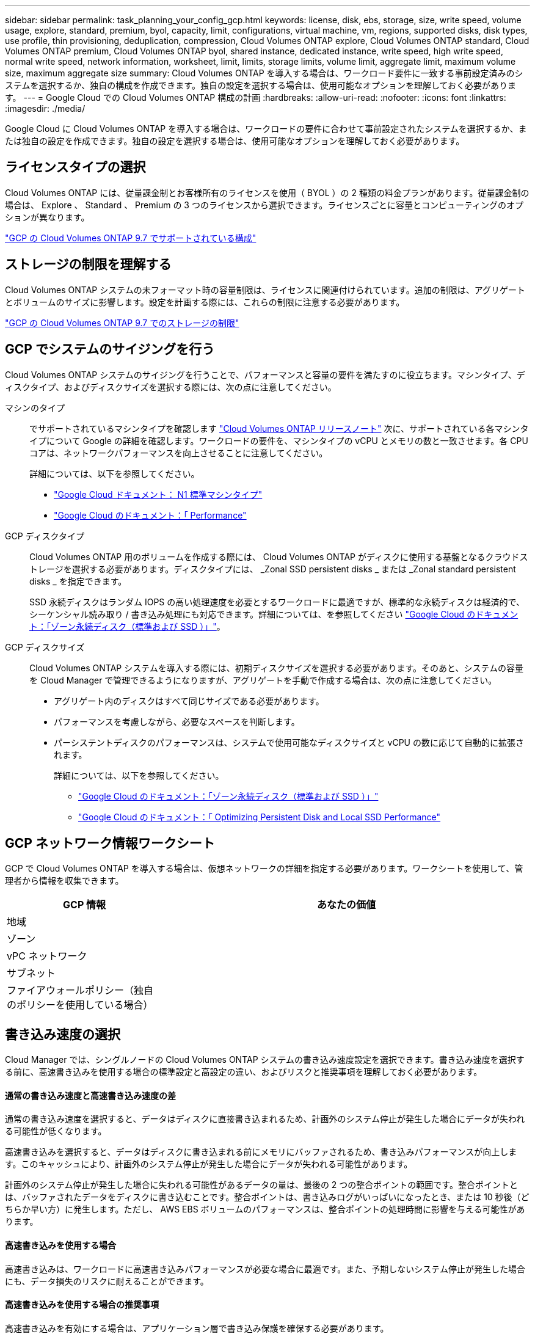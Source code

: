 ---
sidebar: sidebar 
permalink: task_planning_your_config_gcp.html 
keywords: license, disk, ebs, storage, size, write speed, volume usage, explore, standard, premium, byol, capacity, limit, configurations, virtual machine, vm, regions, supported disks, disk types, use profile, thin provisioning, deduplication, compression, Cloud Volumes ONTAP explore, Cloud Volumes ONTAP standard, Cloud Volumes ONTAP premium, Cloud Volumes ONTAP byol, shared instance, dedicated instance, write speed, high write speed, normal write speed, network information, worksheet, limit, limits, storage limits, volume limit, aggregate limit, maximum volume size, maximum aggregate size 
summary: Cloud Volumes ONTAP を導入する場合は、ワークロード要件に一致する事前設定済みのシステムを選択するか、独自の構成を作成できます。独自の設定を選択する場合は、使用可能なオプションを理解しておく必要があります。 
---
= Google Cloud での Cloud Volumes ONTAP 構成の計画
:hardbreaks:
:allow-uri-read: 
:nofooter: 
:icons: font
:linkattrs: 
:imagesdir: ./media/


[role="lead"]
Google Cloud に Cloud Volumes ONTAP を導入する場合は、ワークロードの要件に合わせて事前設定されたシステムを選択するか、または独自の設定を作成できます。独自の設定を選択する場合は、使用可能なオプションを理解しておく必要があります。



== ライセンスタイプの選択

Cloud Volumes ONTAP には、従量課金制とお客様所有のライセンスを使用（ BYOL ）の 2 種類の料金プランがあります。従量課金制の場合は、 Explore 、 Standard 、 Premium の 3 つのライセンスから選択できます。ライセンスごとに容量とコンピューティングのオプションが異なります。

https://docs.netapp.com/us-en/cloud-volumes-ontap/reference_configs_gcp_97.html["GCP の Cloud Volumes ONTAP 9.7 でサポートされている構成"^]



== ストレージの制限を理解する

Cloud Volumes ONTAP システムの未フォーマット時の容量制限は、ライセンスに関連付けられています。追加の制限は、アグリゲートとボリュームのサイズに影響します。設定を計画する際には、これらの制限に注意する必要があります。

https://docs.netapp.com/us-en/cloud-volumes-ontap/reference_limits_gcp_97.html["GCP の Cloud Volumes ONTAP 9.7 でのストレージの制限"]



== GCP でシステムのサイジングを行う

Cloud Volumes ONTAP システムのサイジングを行うことで、パフォーマンスと容量の要件を満たすのに役立ちます。マシンタイプ、ディスクタイプ、およびディスクサイズを選択する際には、次の点に注意してください。

マシンのタイプ:: でサポートされているマシンタイプを確認します http://docs.netapp.com/cloud-volumes-ontap/us-en/index.html["Cloud Volumes ONTAP リリースノート"^] 次に、サポートされている各マシンタイプについて Google の詳細を確認します。ワークロードの要件を、マシンタイプの vCPU とメモリの数と一致させます。各 CPU コアは、ネットワークパフォーマンスを向上させることに注意してください。
+
--
詳細については、以下を参照してください。

* https://cloud.google.com/compute/docs/machine-types#n1_machine_types["Google Cloud ドキュメント： N1 標準マシンタイプ"^]
* https://cloud.google.com/docs/compare/data-centers/networking#performance["Google Cloud のドキュメント：「 Performance"^]


--
GCP ディスクタイプ:: Cloud Volumes ONTAP 用のボリュームを作成する際には、 Cloud Volumes ONTAP がディスクに使用する基盤となるクラウドストレージを選択する必要があります。ディスクタイプには、 _Zonal SSD persistent disks _ または _Zonal standard persistent disks _ を指定できます。
+
--
SSD 永続ディスクはランダム IOPS の高い処理速度を必要とするワークロードに最適ですが、標準的な永続ディスクは経済的で、シーケンシャル読み取り / 書き込み処理にも対応できます。詳細については、を参照してください https://cloud.google.com/compute/docs/disks/#pdspecs["Google Cloud のドキュメント：「ゾーン永続ディスク（標準および SSD ）」"^]。

--
GCP ディスクサイズ:: Cloud Volumes ONTAP システムを導入する際には、初期ディスクサイズを選択する必要があります。そのあと、システムの容量を Cloud Manager で管理できるようになりますが、アグリゲートを手動で作成する場合は、次の点に注意してください。
+
--
* アグリゲート内のディスクはすべて同じサイズである必要があります。
* パフォーマンスを考慮しながら、必要なスペースを判断します。
* パーシステントディスクのパフォーマンスは、システムで使用可能なディスクサイズと vCPU の数に応じて自動的に拡張されます。
+
詳細については、以下を参照してください。

+
** https://cloud.google.com/compute/docs/disks/#pdspecs["Google Cloud のドキュメント：「ゾーン永続ディスク（標準および SSD ）」"^]
** https://cloud.google.com/compute/docs/disks/performance["Google Cloud のドキュメント：「 Optimizing Persistent Disk and Local SSD Performance"^]




--




== GCP ネットワーク情報ワークシート

GCP で Cloud Volumes ONTAP を導入する場合は、仮想ネットワークの詳細を指定する必要があります。ワークシートを使用して、管理者から情報を収集できます。

[cols="30,70"]
|===
| GCP 情報 | あなたの価値 


| 地域 |  


| ゾーン |  


| vPC ネットワーク |  


| サブネット |  


| ファイアウォールポリシー（独自のポリシーを使用している場合） |  
|===


== 書き込み速度の選択

Cloud Manager では、シングルノードの Cloud Volumes ONTAP システムの書き込み速度設定を選択できます。書き込み速度を選択する前に、高速書き込みを使用する場合の標準設定と高設定の違い、およびリスクと推奨事項を理解しておく必要があります。



==== 通常の書き込み速度と高速書き込み速度の差

通常の書き込み速度を選択すると、データはディスクに直接書き込まれるため、計画外のシステム停止が発生した場合にデータが失われる可能性が低くなります。

高速書き込みを選択すると、データはディスクに書き込まれる前にメモリにバッファされるため、書き込みパフォーマンスが向上します。このキャッシュにより、計画外のシステム停止が発生した場合にデータが失われる可能性があります。

計画外のシステム停止が発生した場合に失われる可能性があるデータの量は、最後の 2 つの整合ポイントの範囲です。整合ポイントとは、バッファされたデータをディスクに書き込むことです。整合ポイントは、書き込みログがいっぱいになったとき、または 10 秒後（どちらか早い方）に発生します。ただし、 AWS EBS ボリュームのパフォーマンスは、整合ポイントの処理時間に影響を与える可能性があります。



==== 高速書き込みを使用する場合

高速書き込みは、ワークロードに高速書き込みパフォーマンスが必要な場合に最適です。また、予期しないシステム停止が発生した場合にも、データ損失のリスクに耐えることができます。



==== 高速書き込みを使用する場合の推奨事項

高速書き込みを有効にする場合は、アプリケーション層で書き込み保護を確保する必要があります。



== ボリューム使用プロファイルの選択

ONTAP には、必要なストレージの合計容量を削減できるストレージ効率化機能がいくつか搭載されています。Cloud Manager でボリュームを作成する場合は、これらの機能を有効にするプロファイルを選択するか、無効にするプロファイルを選択できます。これらの機能の詳細については、使用するプロファイルを決定する際に役立ちます。

NetApp Storage Efficiency 機能には、次のようなメリットがあります。

シンプロビジョニング:: 物理ストレージプールよりも多くの論理ストレージをホストまたはユーザに提供します。ストレージスペースは、事前にストレージスペースを割り当てる代わりに、データの書き込み時に各ボリュームに動的に割り当てられます。
重複排除:: 同一のデータブロックを検索し、単一の共有ブロックへの参照に置き換えることで、効率を向上します。この手法では、同じボリュームに存在するデータの冗長ブロックを排除することで、ストレージ容量の要件を軽減します。
圧縮:: プライマリ、セカンダリ、アーカイブストレージ上のボリューム内のデータを圧縮することで、データの格納に必要な物理容量を削減します。

